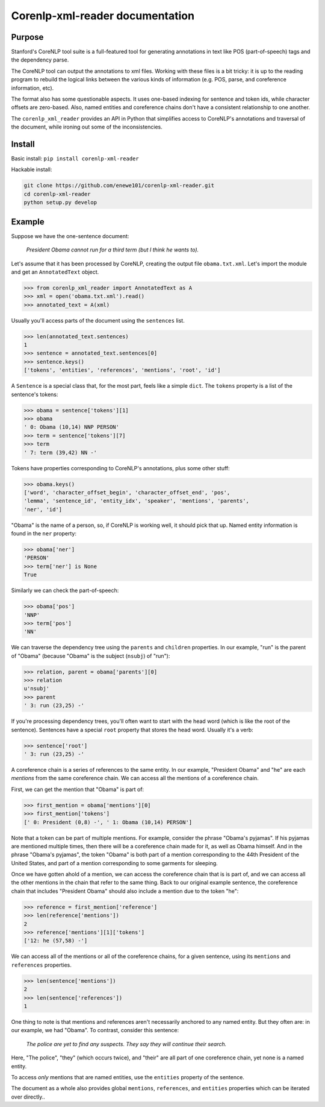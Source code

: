 .. corenlp-xml-reader documentation master file, created by
   sphinx-quickstart on Wed Jul  6 22:46:00 2016.
   You can adapt this file completely to your liking, but it should at least
   contain the root `toctree` directive.

Corenlp-xml-reader documentation
================================

.. py:module:: corenlp_xml_reader

Purpose
-------

Stanford's CoreNLP tool suite is a full-featured tool for generating 
annotations in text like POS (part-of-speech) tags and the dependency 
parse.

The CoreNLP tool can output the annotations to xml files.  
Working with these files is a bit tricky: it is up to the reading
program to rebuild the logical links between the various kinds of
information (e.g. POS, parse, and coreference information, etc).  

The format also has some questionable aspects.  It uses one-based indexing 
for sentence and token ids, while character offsets are zero-based.
Also, named entities and coreference chains don't have a consistent
relationship to one another.

The ``corenlp_xml_reader`` provides an API in Python that simplifies
access to CoreNLP's annotations and traversal of the document, while
ironing out some of the inconsistencies.

Install
-------

Basic install: ``pip install corenlp-xml-reader``

Hackable install: 

.. code-block:: bash

   git clone https://github.com/enewe101/corenlp-xml-reader.git
   cd corenlp-xml-reader
   python setup.py develop

Example
-------

Suppose we have the one-sentence document:

   *President Obama cannot run for a third term (but I think he wants to).*

Let's assume that it has been processed by CoreNLP, creating the output 
file ``obama.txt.xml``.  Let's import the module and get an ``AnnotatedText`` object.


.. code-block:: python

   >>> from corenlp_xml_reader import AnnotatedText as A
   >>> xml = open('obama.txt.xml').read()
   >>> annotated_text = A(xml)

Usually you'll access parts of the document using the ``sentences`` list.

.. code-block:: python

   >>> len(annotated_text.sentences)
   1
   >>> sentence = annotated_text.sentences[0]
   >>> sentence.keys()
   ['tokens', 'entities', 'references', 'mentions', 'root', 'id']


A ``Sentence`` is a special class that, for the most part, feels like a 
simple ``dict``.  
The ``tokens`` property is a list of the sentence's tokens:

.. code-block:: python

   >>> obama = sentence['tokens'][1]
   >>> obama
   ' 0: Obama (10,14) NNP PERSON'
   >>> term = sentence['tokens'][7]
   >>> term
   ' 7: term (39,42) NN -'

Tokens have properties corresponding to CoreNLP's annotations, plus some 
other stuff:

.. code-block:: python

   >>> obama.keys()
   ['word', 'character_offset_begin', 'character_offset_end', 'pos', 
   'lemma', 'sentence_id', 'entity_idx', 'speaker', 'mentions', 'parents', 
   'ner', 'id']

"Obama" is the name of a person, so, if CoreNLP is working well, it should
pick that up.  Named entity information is found in the ``ner`` property:

.. code-block:: python

   >>> obama['ner']
   'PERSON'
   >>> term['ner'] is None
   True

Similarly we can check the part-of-speech:

.. code-block:: python

   >>> obama['pos']
   'NNP'
   >>> term['pos']
   'NN'

We can traverse the dependency tree using the ``parents`` and ``children``
properties.  In our example, "run" is the parent of "Obama" 
(because "Obama" is the subject (``nsubj``) of "run"):

.. code-block:: python

    >>> relation, parent = obama['parents'][0]
    >>> relation
    u'nsubj'
    >>> parent
    ' 3: run (23,25) -'

If you're processing dependency trees, you'll often want to start with
the head word (which is like the root of the sentence).  Sentences have a
special ``root`` property that stores the head word.  Usually it's a verb:

.. code-block:: python

   >>> sentence['root']
   ' 3: run (23,25) -'

A coreference chain is a series of references to the same entity.  In our 
example, "President Obama" and "he" are each *mentions* from the same
coreference chain.  We can access all the mentions of a coreference chain.

First, we can get the mention that "Obama" is part of:

.. code-block:: python

    >>> first_mention = obama['mentions'][0]
    >>> first_mention['tokens']
    [' 0: President (0,8) -', ' 1: Obama (10,14) PERSON']

Note that a token can be part of multiple mentions.  For example, consider
the phrase "Obama's pyjamas".  If his pyjamas are mentioned multiple times,
then there will be a coreference chain made for it, as well as Obama
himself.  And in the phrase "Obama's pyjamas", the token "Obama" is both 
part of a mention corresponding to the 44th President of the United States,
and part of a mention corresponding to some garments for sleeping.

Once we have gotten ahold of a mention, we can access the coreference
chain that is is part of, and we can access all the other mentions in the
chain that refer to the same thing.  Back to our original example sentence,
the coreference chain that includes "President Obama" should also include
a mention due to the token "he":

.. code-block:: python

   >>> reference = first_mention['reference']
   >>> len(reference['mentions'])
   2
   >>> reference['mentions'][1]['tokens']
   ['12: he (57,58) -']

We can access all of the mentions or all of the coreference chains, for 
a given sentence, using its ``mentions`` and ``references`` properties. 

.. code-block:: python

    >>> len(sentence['mentions'])
    2
    >>> len(sentence['references'])
    1

One thing to note is that mentions and references aren't necessarily 
anchored to any named entity.  But they often are: in our example, we 
had "Obama".  To contrast, consider this sentence:

   *The police are yet to find any suspects.  They say they will continue 
   their search.*

Here, "The police", "they" (which occurs twice), and "their" are all 
part of one coreference chain, yet none is a named entity.

To access *only* mentions that are named entities, use the ``entities`` 
property of the sentence.

The document as a whole also provides global ``mentions``, ``references``,
and ``entities`` properties which can be iterated over directly..

.. py:class:: AnnotatedText(corenlp_xml, **kwargs)

   Create a new AnnotatedText object.  Only the first parameter is normally
   needed.  The remaining parameters enable adding entity linking data from
   the AIDA software, controlling the kind of dependency parse
   used, and filtering the kinds of named entities, coreference chains,
   and mentions that are included (by default all those provided by CoreNLP
   are are included).

   :param str corenlp_xml: An xml string output by CoreNLP.
   :param str aida_json=None: A JSON string output by AIDA.  AIDA is a program that disambiguates named entities, linking them to the YAGO knowledge base.  If the JSON output of AIDA is provided, then ``entities``, ``mentions`` and ``references`` entries will be augmented with entity linking information.
   :param str dependencies='collapsed-ccprocessed': Determines which kind of dependencies will be used in constructing dependency trees.  Three options are available: ``'collapsed-ccprocessed'`` (the default), ``'collapsed'``, and ``'basic'``.
   :param bool exclude_ordinal_NERs=False: Whether to recognize ordinal named entities.  If ``True``, named entities of the following types will be ignored: ``'TIME'``, ``'DATE'``, ``'NUMBER'``, ``'DURATION'``, ``'PERCENT'``, ``'SET'``, ``'ORDINAL'``, and ``'MONEY'``.
   :param bool exclude_long_mentions=False: CoreNLP occaisionally includes mentions, as part of coreference chains, that are very long noun phrases.  These mentions can be surprising and are often not useful.  Setting this option to ``True`` causes any mentions longer that the value specified by ``long_mention_threshold`` to be discarded (default length is 5 tokens).
   :param int long_mention_threshold=5: Maximum number of tokens allowed in a coreference chain mention, above which the mention will be ignored if ``exclude_long_mentions`` is ``True``.
   :param bool exclude_non_ner_coreferences=False: In some cases, it is only desirable to consider those coreference chains that have at least one named entity as a mention.  Setting this option to ``True`` will exclude references and their mentions if the reference includes no named entities.

